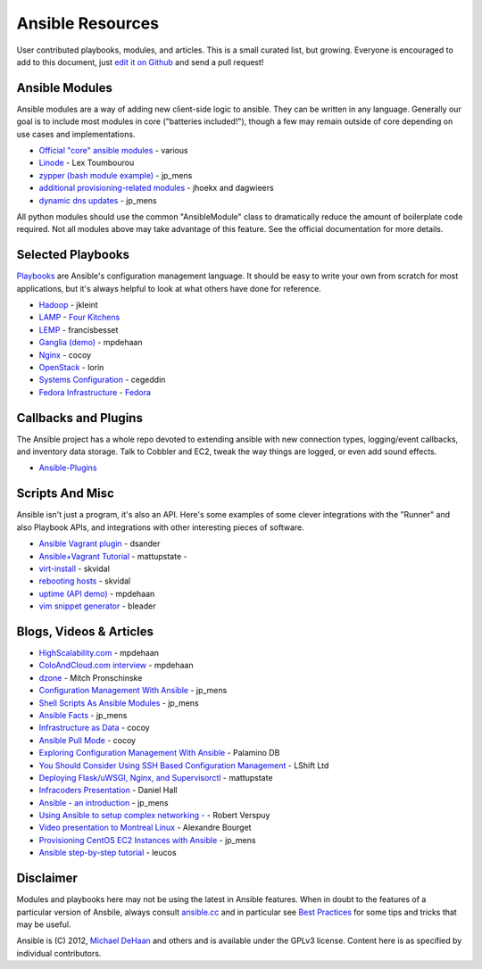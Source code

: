 Ansible Resources
=================

.. image:: http://ansible.cc/docs/_static/ansible_fest_2013.png
   :alt: ansiblefest 2013
   :target: http://ansibleworks.com/fest


User contributed playbooks, modules, and articles. This is a small
curated list, but growing. Everyone is encouraged to add to this
document, just `edit it on Github <https://github.com/ansible/ansible/blob/devel/docsite/latest/rst/contrib.rst>`_
and send a pull request!

Ansible Modules
```````````````

Ansible modules are a way of adding new client-side logic to ansible.
They can be written in any language.  Generally our goal is to include most modules in core ("batteries included!"),
though a few may remain outside of core depending on use cases and implementations.

-  `Official "core" ansible modules <http://ansible.cc/docs/modules.html>`_ - various
-  `Linode <https://github.com/lextoumbourou/ansible-linode>`_ - Lex Toumbourou
-  `zypper (bash module example) <https://github.com/jpmens/ansible-zypp>`_ - jp\_mens
-  `additional provisioning-related modules <https://github.com/ansible-provisioning>`_ - jhoekx and dagwieers
-  `dynamic dns updates <https://github.com/jpmens/ansible-m-dnsupdate>`_ - jp\_mens

All python modules should use the common "AnsibleModule" class to dramatically reduce the amount of boilerplate code required.
Not all modules above may take advantage of this feature. See the official documentation for more details.

Selected Playbooks
``````````````````

`Playbooks <http://ansible.cc/docs/playbooks.html>`_ are Ansible's
configuration management language. It should be easy to write your own
from scratch for most applications, but it's always helpful to look at
what others have done for reference.

-  `Hadoop <https://github.com/jkleint/ansible-hadoop>`_ - jkleint
-  `LAMP <https://github.com/fourkitchens/server-playbooks>`_ - `Four Kitchens <http://fourkitchens.com>`_
-  `LEMP <https://github.com/francisbesset/ansible-playbooks>`_ - francisbesset
-  `Ganglia (demo) <https://github.com/mpdehaan/ansible-examples>`_ - mpdehaan
-  `Nginx <http://www.capsunlock.net/2012/04/ansible-nginx-playbook.html>`_ - cocoy
-  `OpenStack <http://github.com/lorin/openstack-ansible>`_ - lorin
-  `Systems Configuration <https://github.com/cegeddin/ansible-contrib>`_ - cegeddin
-  `Fedora Infrastructure <http://infrastructure.fedoraproject.org/cgit/ansible.git/tree/>`_ - `Fedora <http://fedoraproject.org>`_

Callbacks and Plugins
`````````````````````

The Ansible project has a whole repo devoted to extending ansible with
new connection types, logging/event callbacks, and inventory data
storage. Talk to Cobbler and EC2, tweak the way things are logged, or
even add sound effects.

-  `Ansible-Plugins <https://github.com/ansible/ansible/tree/devel/plugins>`_

Scripts And Misc
````````````````

Ansible isn't just a program, it's also an API. Here's some examples of
some clever integrations with the "Runner" and also Playbook APIs, and
integrations with other interesting pieces of software.

-  `Ansible Vagrant plugin <https://github.com/dsander/vagrant-ansible>`_ - dsander
-  `Ansible+Vagrant Tutorial <https://github.com/mattupstate/vagrant-ansible-tutorial>`_ - mattupstate -
-  `virt-install <http://fedorapeople.org/cgit/skvidal/public_git/scripts.git/tree/ansible/start-prov-boot.py>`_ - skvidal
-  `rebooting hosts <http://fedorapeople.org/cgit/skvidal/public_git/scripts.git/tree/ansible/host-reboot>`_ - skvidal
-  `uptime (API demo) <https://github.com/ansible/ansible/blob/devel/examples/scripts/uptime.py>`_ - mpdehaan
-  `vim snippet generator <https://github.com/bleader/ansible_snippet_generator>`_ - bleader

Blogs, Videos & Articles
````````````````````````

-  `HighScalability.com <http://highscalability.com/blog/2012/4/18/ansible-a-simple-model-driven-configuration-management-and-c.html>`_ - mpdehaan
-  `ColoAndCloud.com interview <http://www.coloandcloud.com/editorial/an-interview-with-ansible-author-michael-dehaan/>`_ - mpdehaan
-  `dzone <http://server.dzone.com/articles/ansible-cm-deployment-and-ad>`_ - Mitch Pronschinske
-  `Configuration Management With Ansible <http://jpmens.net/2012/06/06/configuration-management-with-ansible/>`_ - jp\_mens
-  `Shell Scripts As Ansible Modules <http://jpmens.net/2012/07/05/shell-scripts-as-ansible-modules/>`_ - jp\_mens
-  `Ansible Facts <http://jpmens.net/2012/07/15/ansible-it-s-a-fact/>`_ - jp\_mens
-  `Infrastructure as Data <http://www.capsunlock.net/2012/04/ansible-infrastructure-as-data-not-infrastructure-as-code.html>`_ - cocoy
-  `Ansible Pull Mode <http://www.capsunlock.net/2012/05/using-ansible-pull-and-user-data-to-setup-ec2-or-openstack-servers.html>`_ - cocoy
-  `Exploring Configuration Management With Ansible <http://palominodb.com/blog/2012/08/01/exploring-configuration-management-ansible>`_ - Palamino DB
-  `You Should Consider Using SSH Based Configuration Management <http://www.lshift.net/blog/2012/07/30/you-should-consider-using-ssh-based-configuration-management>`_ - LShift Ltd
-  `Deploying Flask/uWSGI, Nginx, and Supervisorctl <http://mattupstate.github.com/python/devops/2012/08/07/flask-wsgi-application-deployment-with-ubuntu-ansible-nginx-supervisor-and-uwsgi.html>`_ - mattupstate
-  `Infracoders Presentation <http://www.danielhall.me/2012/10/ansible-talk-infra-coders/>`_ - Daniel Hall
-  `Ansible - an introduction <https://speakerdeck.com/jpmens/ansible-an-introduction>`_ - jp\_mens
-  `Using Ansible to setup complex networking - <http://exarv.nl/2013/02/using-ansible-to-setup-complex-networking/>`_ - Robert Verspuy
-  `Video presentation to Montreal Linux <http://www.youtube.com/embed/up3ofvQNm8c>`_ - Alexandre Bourget
-  `Provisioning CentOS EC2 Instances with Ansible <http://jpmens.net/2012/11/21/provisioning-centos-ec2-instances-with-ansible/>`_ - jp\_mens
-  `Ansible step-by-step tutorial <https://github.com/leucos/ansible-tuto>`_ - leucos

Disclaimer
``````````

Modules and playbooks here may not be using the latest in Ansible
features. When in doubt to the features of a particular version of
Ansbile, always consult `ansible.cc <http://ansible.cc>`_ and in
particular see `Best Practices <http://ansible.cc/docs/bestpractices.html>`_ for some tips
and tricks that may be useful.

Ansible is (C) 2012, `Michael DeHaan <http://twitter.com/laserllama>`_
and others and is available under the GPLv3 license. Content here is as
specified by individual contributors.
